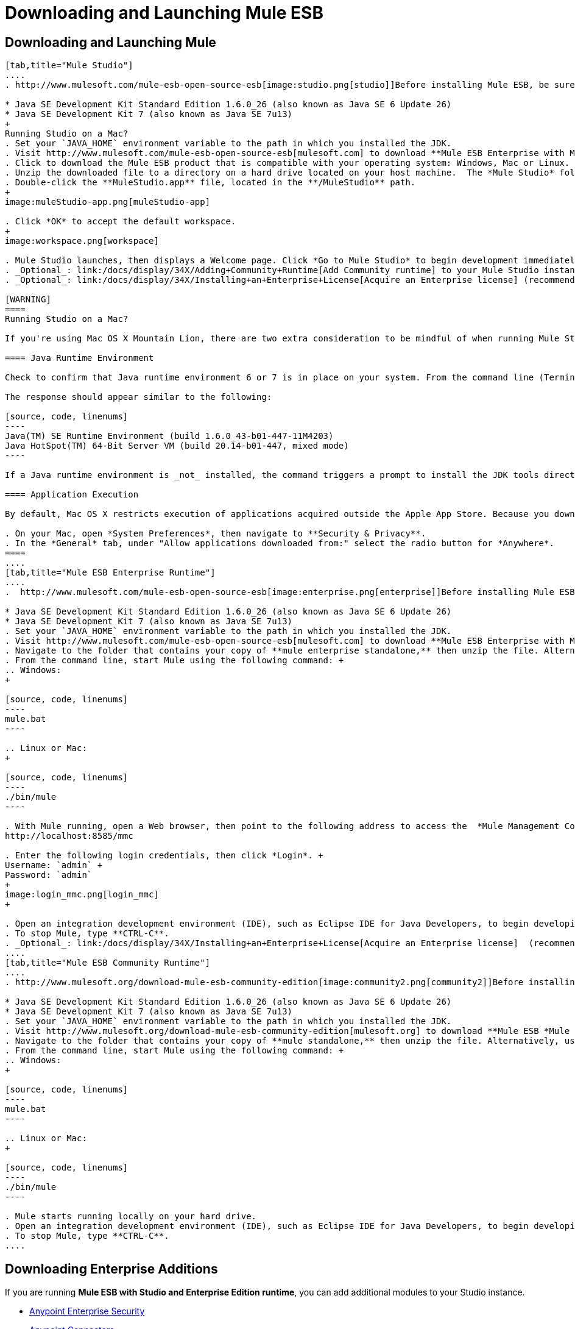 = Downloading and Launching Mule ESB

== Downloading and Launching Mule 

[tabs]
------
[tab,title="Mule Studio"]
....
. http://www.mulesoft.com/mule-esb-open-source-esb[image:studio.png[studio]]Before installing Mule ESB, be sure to install one of the http://www.oracle.com/technetwork/java/javase/downloads/index.html[Java Development Kits] on your host machine:  +

* Java SE Development Kit Standard Edition 1.6.0_26 (also known as Java SE 6 Update 26)
* Java SE Development Kit 7 (also known as Java SE 7u13)
+
Running Studio on a Mac?
. Set your `JAVA_HOME` environment variable to the path in which you installed the JDK.
. Visit http://www.mulesoft.com/mule-esb-open-source-esb[mulesoft.com] to download **Mule ESB Enterprise with Mule Studio. **
. Click to download the Mule ESB product that is compatible with your operating system: Windows, Mac or Linux.
. Unzip the downloaded file to a directory on a hard drive located on your host machine.  The *Mule Studio* folder or directory appears when the unzip operation completes.
. Double-click the **MuleStudio.app** file, located in the **/MuleStudio** path.
+
image:muleStudio-app.png[muleStudio-app]

. Click *OK* to accept the default workspace.
+
image:workspace.png[workspace]

. Mule Studio launches, then displays a Welcome page. Click *Go to Mule Studio* to begin development immediately.
. _Optional_: link:/docs/display/34X/Adding+Community+Runtime[Add Community runtime] to your Mule Studio instance.
. _Optional_: link:/docs/display/34X/Installing+an+Enterprise+License[Acquire an Enterprise license] (recommended for running applications in production).

[WARNING]
====
Running Studio on a Mac?

If you're using Mac OS X Mountain Lion, there are two extra consideration to be mindful of when running Mule Studio.

==== Java Runtime Environment

Check to confirm that Java runtime environment 6 or 7 is in place on your system. From the command line (Terminal app), run: ` java -version`

The response should appear similar to the following:

[source, code, linenums]
----
Java(TM) SE Runtime Environment (build 1.6.0_43-b01-447-11M4203)
Java HotSpot(TM) 64-Bit Server VM (build 20.14-b01-447, mixed mode)
----

If a Java runtime environment is _not_ installed, the command triggers a prompt to install the JDK tools directly from Apple. Follow the instructions to download and install JDK 6 or 7.

==== Application Execution

By default, Mac OS X restricts execution of applications acquired outside the Apple App Store. Because you download Mule Studio _outside_ the App Store, your system may prevent you from running Mule Studio applications and issue a warning message advising you to change your security settings to proceed. (Note: you must have Administrator privileges to adjust the security settings.)

. On your Mac, open *System Preferences*, then navigate to **Security & Privacy**.
. In the *General* tab, under "Allow applications downloaded from:" select the radio button for *Anywhere*.
====
....
[tab,title="Mule ESB Enterprise Runtime"]
....
.  http://www.mulesoft.com/mule-esb-open-source-esb[image:enterprise.png[enterprise]]Before installing Mule ESB, be sure to install one of the http://www.oracle.com/technetwork/java/javase/downloads/index.html[Java Development Kits] on your host machine:  +

* Java SE Development Kit Standard Edition 1.6.0_26 (also known as Java SE 6 Update 26)
* Java SE Development Kit 7 (also known as Java SE 7u13)
. Set your `JAVA_HOME` environment variable to the path in which you installed the JDK.
. Visit http://www.mulesoft.com/mule-esb-open-source-esb[mulesoft.com] to download **Mule ESB Enterprise with Management Tools. **
. Navigate to the folder that contains your copy of **mule enterprise standalone,** then unzip the file. Alternatively, use `unzip` command from the terminal or command line.
. From the command line, start Mule using the following command: +
.. Windows:
+

[source, code, linenums]
----
mule.bat
----

.. Linux or Mac:
+

[source, code, linenums]
----
./bin/mule
----

. With Mule running, open a Web browser, then point to the following address to access the  *Mule Management Console*: +
http://localhost:8585/mmc

. Enter the following login credentials, then click *Login*. +
Username: `admin` +
Password: `admin`
+
image:login_mmc.png[login_mmc]
+

. Open an integration development environment (IDE), such as Eclipse IDE for Java Developers, to begin developing with Mule.
. To stop Mule, type **CTRL-C**.
. _Optional_: link:/docs/display/34X/Installing+an+Enterprise+License[Acquire an Enterprise license]  (recommended for running applications in production).
....
[tab,title="Mule ESB Community Runtime"]
....
. http://www.mulesoft.org/download-mule-esb-community-edition[image:community2.png[community2]]Before installing Mule ESB, be sure to install one of the http://www.oracle.com/technetwork/java/javase/downloads/index.html[Java Development Kits] on your host machine:  +

* Java SE Development Kit Standard Edition 1.6.0_26 (also known as Java SE 6 Update 26)
* Java SE Development Kit 7 (also known as Java SE 7u13)
. Set your `JAVA_HOME` environment variable to the path in which you installed the JDK.
. Visit http://www.mulesoft.org/download-mule-esb-community-edition[mulesoft.org] to download **Mule ESB *Mule ESB Standalone Runtime* (without Mule Studio)** listed under the *Standalone ESB Downloads* heading.
. Navigate to the folder that contains your copy of **mule standalone,** then unzip the file. Alternatively, use `unzip` command from the terminal or command line.
. From the command line, start Mule using the following command: +
.. Windows:
+

[source, code, linenums]
----
mule.bat
----

.. Linux or Mac:
+

[source, code, linenums]
----
./bin/mule
----

. Mule starts running locally on your hard drive.
. Open an integration development environment (IDE), such as Eclipse IDE for Java Developers, to begin developing with Mule.
. To stop Mule, type **CTRL-C**.
....
------

== Downloading Enterprise Additions

If you are running *Mule ESB with Studio and Enterprise Edition runtime*, you can add additional modules to your Studio instance.

* link:/docs/display/34X/Installing+Anypoint+Enterprise+Security[Anypoint Enterprise Security] 
* link:/docs/display/34X/Anypoint+Connectors[Anypoint Connectors] 
* mailto:sales@mulesoft.com[Contact MuleSoft] to acquire entitlements to access the link:/docs/display/34X/MuleSoft+Enterprise+Java+Connector+for+SAP+Reference[SAP Connector] and/or link:/docs/display/34X/Mule+High+Availability+HA+Clusters[High Availability Clustering].

== See Also

* Learn more about acquiring and installing an http://www.mulesoft.org/documentation/display/current/Installing+an+Enterprise+License[Enterprise Edition license].
* Read a http://blogs.mulesoft.org/one-studio/[blog post] explaining the Single Studio distribution.
* http://www.mulesoft.org/documentation/display/current/Getting+Started+with+Mule+Studio[Get started] with Mule Studio.
* Learn more about the link:/docs/display/34X/Mule+Management+Console[Mule Management Console].
* link:/docs/display/34X/Installing+Extensions[Extend Mule] with plugins, modules, runtimes and connectors.
* Access a list of all the link:/docs/display/34X/Studio+Update+Sites[update sites] available for your version of Mule Studio.
